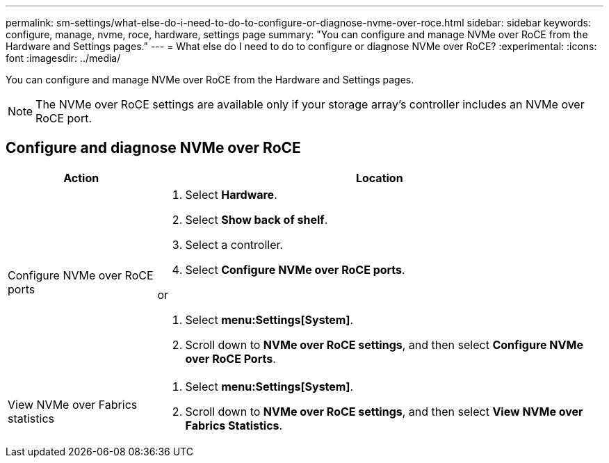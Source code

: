---
permalink: sm-settings/what-else-do-i-need-to-do-to-configure-or-diagnose-nvme-over-roce.html
sidebar: sidebar
keywords: configure, manage, nvme, roce, hardware, settings page
summary: "You can configure and manage NVMe over RoCE from the Hardware and Settings pages."
---
= What else do I need to do to configure or diagnose NVMe over RoCE?
:experimental:
:icons: font
:imagesdir: ../media/

[.lead]
You can configure and manage NVMe over RoCE from the Hardware and Settings pages.

[NOTE]
====
The NVMe over RoCE settings are available only if your storage array's controller includes an NVMe over RoCE port.
====

== Configure and diagnose NVMe over RoCE

[cols="1a,3a",options="header"]
|===
| Action| Location
a|
Configure NVMe over RoCE ports
a|

. Select *Hardware*.
. Select *Show back of shelf*.
. Select a controller.
. Select *Configure NVMe over RoCE ports*.

or

. Select *menu:Settings[System]*.
. Scroll down to *NVMe over RoCE settings*, and then select *Configure NVMe over RoCE Ports*.

a|
View NVMe over Fabrics statistics
a|

. Select *menu:Settings[System]*.
. Scroll down to *NVMe over RoCE settings*, and then select *View NVMe over Fabrics Statistics*.

|===
